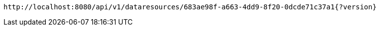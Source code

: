 [source,options="nowrap"]
----
http://localhost:8080/api/v1/dataresources/683ae98f-a663-4dd9-8f20-0dcde71c37a1{?version}
----